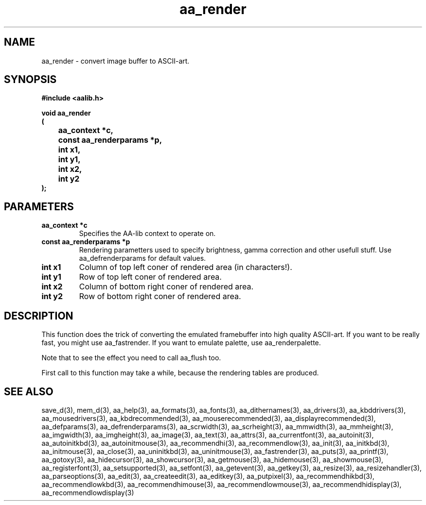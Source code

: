 .\" WARNING! THIS FILE WAS GENERATED AUTOMATICALLY BY c2man!
.\" DO NOT EDIT! CHANGES MADE TO THIS FILE WILL BE LOST!
.TH "aa_render" 3 "8 September 1999" "c2man aalib.h"
.SH "NAME"
aa_render \- convert image buffer to ASCII-art.
.SH "SYNOPSIS"
.ft B
#include <aalib.h>
.sp
void aa_render
.br
(
.br
	aa_context *c,
.br
	const aa_renderparams *p,
.br
	int x1,
.br
	int y1,
.br
	int x2,
.br
	int y2
.br
);
.ft R
.SH "PARAMETERS"
.TP
.B "aa_context *c"
Specifies the AA-lib context to operate on.
.TP
.B "const aa_renderparams *p"
Rendering parametters used to specify brightness, gamma
correction and other usefull stuff. Use aa_defrenderparams
for default values.
.TP
.B "int x1"
Column of top left coner of rendered area
(in characters!).
.TP
.B "int y1"
Row of top left coner of rendered area.
.TP
.B "int x2"
Column of bottom right coner of rendered area.
.TP
.B "int y2"
Row of bottom right coner of rendered area.
.SH "DESCRIPTION"
This function does the trick of converting the emulated framebuffer
into high quality ASCII-art. If you want to be really fast, you might
use aa_fastrender.  If you want to emulate palette, use aa_renderpalette.

Note that to see the effect you need to call aa_flush too.

First call to this function may take a while, because the rendering
tables are produced.
.SH "SEE ALSO"
save_d(3),
mem_d(3),
aa_help(3),
aa_formats(3),
aa_fonts(3),
aa_dithernames(3),
aa_drivers(3),
aa_kbddrivers(3),
aa_mousedrivers(3),
aa_kbdrecommended(3),
aa_mouserecommended(3),
aa_displayrecommended(3),
aa_defparams(3),
aa_defrenderparams(3),
aa_scrwidth(3),
aa_scrheight(3),
aa_mmwidth(3),
aa_mmheight(3),
aa_imgwidth(3),
aa_imgheight(3),
aa_image(3),
aa_text(3),
aa_attrs(3),
aa_currentfont(3),
aa_autoinit(3),
aa_autoinitkbd(3),
aa_autoinitmouse(3),
aa_recommendhi(3),
aa_recommendlow(3),
aa_init(3),
aa_initkbd(3),
aa_initmouse(3),
aa_close(3),
aa_uninitkbd(3),
aa_uninitmouse(3),
aa_fastrender(3),
aa_puts(3),
aa_printf(3),
aa_gotoxy(3),
aa_hidecursor(3),
aa_showcursor(3),
aa_getmouse(3),
aa_hidemouse(3),
aa_showmouse(3),
aa_registerfont(3),
aa_setsupported(3),
aa_setfont(3),
aa_getevent(3),
aa_getkey(3),
aa_resize(3),
aa_resizehandler(3),
aa_parseoptions(3),
aa_edit(3),
aa_createedit(3),
aa_editkey(3),
aa_putpixel(3),
aa_recommendhikbd(3),
aa_recommendlowkbd(3),
aa_recommendhimouse(3),
aa_recommendlowmouse(3),
aa_recommendhidisplay(3),
aa_recommendlowdisplay(3)
